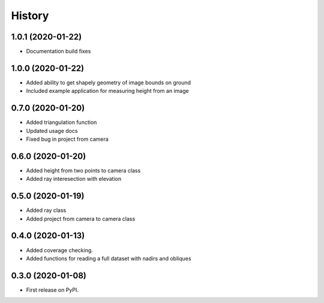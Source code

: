 =======
History
=======

1.0.1 (2020-01-22)
------------------
* Documentation build fixes

1.0.0 (2020-01-22)
------------------
* Added ability to get shapely geometry of image bounds on ground
* Included example application for measuring height from an image

0.7.0 (2020-01-20)
------------------
* Added triangulation function
* Updated usage docs
* Fixed bug in project from camera

0.6.0 (2020-01-20)
------------------
* Added height from two points to camera class
* Added ray interesection with elevation

0.5.0 (2020-01-19)
------------------
* Added ray class
* Added project from camera to camera class

0.4.0 (2020-01-13)
------------------

* Added coverage checking.
* Added functions for reading a full dataset with nadirs and obliques

0.3.0 (2020-01-08)
------------------

* First release on PyPI.

